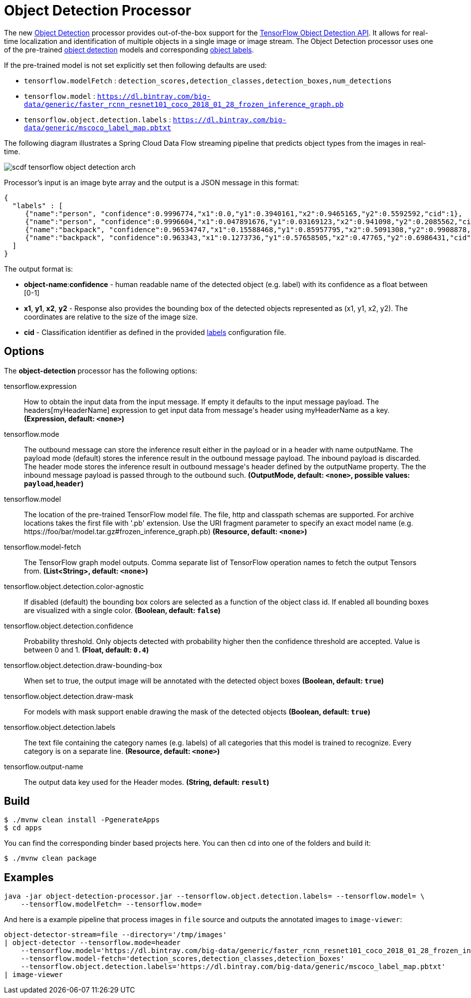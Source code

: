 //tag::ref-doc[]
:image-root: https://raw.githubusercontent.com/spring-cloud-stream-app-starters/tensorflow/master/images
= Object Detection Processor

The new https://github.com/spring-cloud-stream-app-starters/tensorflow/tree/master/spring-cloud-starter-stream-processor-object-detection[Object Detection] processor provides out-of-the-box support for the https://github.com/tensorflow/models/blob/master/research/object_detection/README.md[TensorFlow Object Detection API]. It allows for real-time localization and identification of multiple objects in a single image or image stream. The Object Detection processor uses one of the pre-trained https://github.com/tensorflow/models/blob/master/research/object_detection/g3doc/detection_model_zoo.md[object detection] models and corresponding https://github.com/tensorflow/models/tree/865c14c/research/object_detection/data[object labels].

If the pre-trained model is not set explicitly set then following defaults are used:

* `tensorflow.modelFetch` : `detection_scores,detection_classes,detection_boxes,num_detections`
* `tensorflow.model` : `https://dl.bintray.com/big-data/generic/faster_rcnn_resnet101_coco_2018_01_28_frozen_inference_graph.pb`
* `tensorflow.object.detection.labels` : `https://dl.bintray.com/big-data/generic/mscoco_label_map.pbtxt`

The following diagram illustrates a Spring Cloud Data Flow streaming pipeline that predicts object types from the images in real-time.

image::{image-root}/scdf-tensorflow-object-detection-arch.png[]

Processor's input is an image byte array and the output is a JSON message in this format:

```json
{
  "labels" : [
     {"name":"person", "confidence":0.9996774,"x1":0.0,"y1":0.3940161,"x2":0.9465165,"y2":0.5592592,"cid":1},
     {"name":"person", "confidence":0.9996604,"x1":0.047891676,"y1":0.03169123,"x2":0.941098,"y2":0.2085562,"cid":1},
     {"name":"backpack", "confidence":0.96534747,"x1":0.15588468,"y1":0.85957795,"x2":0.5091308,"y2":0.9908878,"cid":23},
     {"name":"backpack", "confidence":0.963343,"x1":0.1273736,"y1":0.57658505,"x2":0.47765,"y2":0.6986431,"cid":23}
  ]
}

```

The output format is:

* *object-name*:**confidence** - human readable name of the detected object (e.g. label) with its confidence as a float between [0-1]
* *x1*, *y1*, *x2*, *y2* - Response also provides the bounding box of the detected objects represented as (x1, y1, x2, y2). The coordinates are relative to the size of the image size.
* *cid*  - Classification identifier as defined in the provided https://github.com/tensorflow/models/tree/865c14c/research/object_detection/data[labels] configuration file.


== Options

The **$$object-detection$$** $$processor$$ has the following options:

//tag::configuration-properties[]
$$tensorflow.expression$$:: $$How to obtain the input data from the input message. If empty it defaults to the input message payload. The headers[myHeaderName] expression to get input data from message's header using myHeaderName as a key.$$ *($$Expression$$, default: `$$<none>$$`)*
$$tensorflow.mode$$:: $$The outbound message can store the inference result either in the payload or in a header with name outputName. The payload mode (default) stores the inference result in the outbound message payload. The inbound payload is discarded. The header mode stores the inference result in outbound message's header defined by the outputName property. The the inbound message payload is passed through to the outbound such.$$ *($$OutputMode$$, default: `$$<none>$$`, possible values: `payload`,`header`)*
$$tensorflow.model$$:: $$The location of the pre-trained TensorFlow model file. The file, http and classpath schemas are supported. For archive locations takes the first file with '.pb' extension. Use the URI fragment parameter to specify an exact model name (e.g. https://foo/bar/model.tar.gz#frozen_inference_graph.pb)$$ *($$Resource$$, default: `$$<none>$$`)*
$$tensorflow.model-fetch$$:: $$The TensorFlow graph model outputs. Comma separate list of TensorFlow operation names to fetch the output Tensors from.$$ *($$List<String>$$, default: `$$<none>$$`)*
$$tensorflow.object.detection.color-agnostic$$:: $$If disabled (default) the bounding box colors are selected as a function of the object class id. If enabled all bounding boxes are visualized with a single color.$$ *($$Boolean$$, default: `$$false$$`)*
$$tensorflow.object.detection.confidence$$:: $$Probability threshold. Only objects detected with probability higher then the confidence threshold are accepted. Value is between 0 and 1.$$ *($$Float$$, default: `$$0.4$$`)*
$$tensorflow.object.detection.draw-bounding-box$$:: $$When set to true, the output image will be annotated with the detected object boxes$$ *($$Boolean$$, default: `$$true$$`)*
$$tensorflow.object.detection.draw-mask$$:: $$For models with mask support enable drawing the mask of the detected objects$$ *($$Boolean$$, default: `$$true$$`)*
$$tensorflow.object.detection.labels$$:: $$The text file containing the category names (e.g. labels) of all categories that this model is trained to recognize. Every category is on a separate line.$$ *($$Resource$$, default: `$$<none>$$`)*
$$tensorflow.output-name$$:: $$The output data key used for the Header modes.$$ *($$String$$, default: `$$result$$`)*
//end::configuration-properties[]

//end::ref-doc[]
== Build


```
$ ./mvnw clean install -PgenerateApps
$ cd apps
```
You can find the corresponding binder based projects here.
You can then cd into one of the folders and build it:
```
$ ./mvnw clean package
```

== Examples

```
java -jar object-detection-processor.jar --tensorflow.object.detection.labels= --tensorflow.model= \
    --tensorflow.modelFetch= --tensorflow.mode=
```

And here is a example pipeline that process images in `file` source and outputs the annotated images to `image-viewer`:

```
object-detector-stream=file --directory='/tmp/images'
| object-detector --tensorflow.mode=header
    --tensorflow.model='https://dl.bintray.com/big-data/generic/faster_rcnn_resnet101_coco_2018_01_28_frozen_inference_graph.pb'
    --tensorflow.model-fetch='detection_scores,detection_classes,detection_boxes'
    --tensorflow.object.detection.labels='https://dl.bintray.com/big-data/generic/mscoco_label_map.pbtxt'
| image-viewer
```

